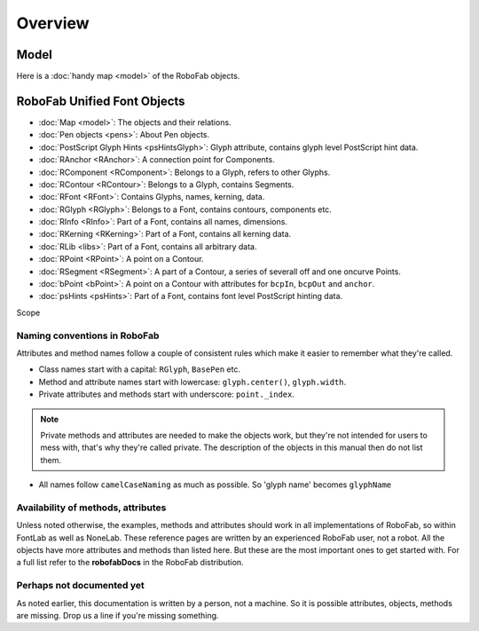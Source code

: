 Overview
========

Model
-----

.. image:: ../../images/logo.gif

Here is a :doc:`handy map <model>` of the RoboFab objects.

RoboFab Unified Font Objects
----------------------------

- :doc:`Map <model>`: The objects and their relations.
- :doc:`Pen objects <pens>`: About Pen objects.
- :doc:`PostScript Glyph Hints <psHintsGlyph>`: Glyph attribute, contains glyph level PostScript hint data.
- :doc:`RAnchor <RAnchor>`: A connection point for Components.
- :doc:`RComponent <RComponent>`: Belongs to a Glyph, refers to other Glyphs.
- :doc:`RContour <RContour>`: Belongs to a Glyph, contains Segments.
- :doc:`RFont <RFont>`: Contains Glyphs, names, kerning, data.
- :doc:`RGlyph <RGlyph>`: Belongs to a Font, contains contours, components etc.
- :doc:`RInfo <RInfo>`: Part of a Font, contains all names, dimensions.
- :doc:`RKerning <RKerning>`: Part of a Font, contains all kerning data.
- :doc:`RLib <libs>`: Part of a Font, contains all arbitrary data.
- :doc:`RPoint <RPoint>`: A point on a Contour.
- :doc:`RSegment <RSegment>`: A part of a Contour, a series of severall off and one oncurve Points.
- :doc:`bPoint <bPoint>`: A point on a Contour with attributes for ``bcpIn``, ``bcpOut`` and ``anchor``.
- :doc:`psHints <psHints>`: Part of a Font, contains font level PostScript hinting data.

Scope

Naming conventions in RoboFab
^^^^^^^^^^^^^^^^^^^^^^^^^^^^^

Attributes and method names follow a couple of consistent rules which make it easier to remember what they're called.

- Class names start with a capital: ``RGlyph``, ``BasePen`` etc.

- Method and attribute names start with lowercase: ``glyph.center()``, ``glyph.width``.

- Private attributes and methods start with underscore: ``point._index``.

.. note:: Private methods and attributes are needed to make the objects work, but they're not intended for users to mess with, that's why they're called private. The description of the objects in this manual then do not list them.

- All names follow ``camelCaseNaming`` as much as possible. So 'glyph name' becomes ``glyphName``

Availability of methods, attributes
^^^^^^^^^^^^^^^^^^^^^^^^^^^^^^^^^^^

Unless noted otherwise, the examples, methods and attributes should work in all implementations of RoboFab, so within FontLab as well as NoneLab. These reference pages are written by an experienced RoboFab user, not a robot. All the objects have more attributes and methods than listed here. But these are the most important ones to get started with. For a full list refer to the **robofabDocs** in the RoboFab distribution.

Perhaps not documented yet
^^^^^^^^^^^^^^^^^^^^^^^^^^

As noted earlier, this documentation is written by a person, not a machine. So it is possible attributes, objects, methods are missing. Drop us a line if you're missing something.
